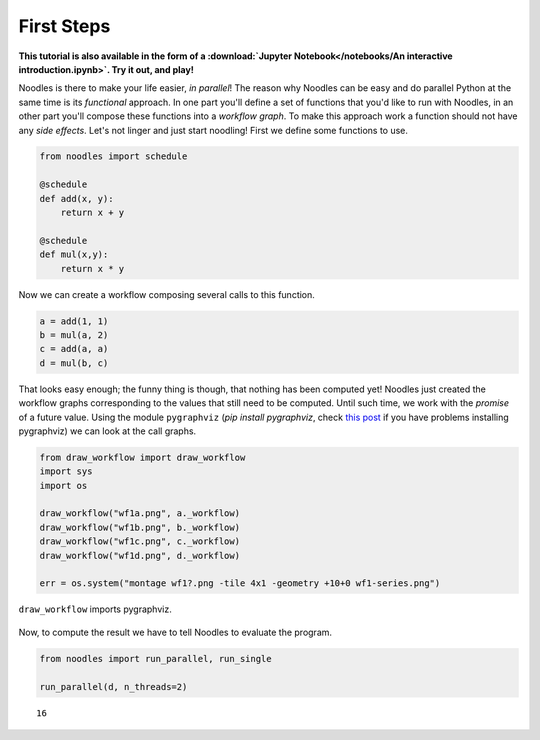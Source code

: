 First Steps
===========

**This tutorial is also available in the form of a :download:`Jupyter Notebook</notebooks/An interactive introduction.ipynb>`. Try it out, and play!**

Noodles is there to make your life easier, *in parallel*! The reason why Noodles can be easy and do parallel Python at the same time is its *functional* approach. In one part you'll define a set of functions that you'd like to run with Noodles, in an other part you'll compose these functions into a *workflow graph*. To make this approach work a function should not have any *side effects*. Let's not linger and just start noodling! First we define some functions to use.


.. code:: python

    from noodles import schedule

    @schedule
    def add(x, y):
        return x + y

    @schedule
    def mul(x,y):
        return x * y

Now we can create a workflow composing several calls to this function.

.. code:: python

    a = add(1, 1)
    b = mul(a, 2)
    c = add(a, a)
    d = mul(b, c)

That looks easy enough; the funny thing is though, that nothing has been computed yet! Noodles just created the workflow graphs corresponding to the values that still need to be computed. Until such time, we work with the *promise* of a future value. Using the module ``pygraphviz`` (`pip install pygraphviz`, check `this post <https://stackoverflow.com/questions/40528048/pip-install-pygraphviz-no-package-libcgraph-found>`_ if you have problems installing pygraphviz) we can look at the call graphs.

.. code:: python

    from draw_workflow import draw_workflow
    import sys
    import os

    draw_workflow("wf1a.png", a._workflow)
    draw_workflow("wf1b.png", b._workflow)
    draw_workflow("wf1c.png", c._workflow)
    draw_workflow("wf1d.png", d._workflow)

    err = os.system("montage wf1?.png -tile 4x1 -geometry +10+0 wf1-series.png")

``draw_workflow`` imports pygraphviz.

.. figure:: _static/images/wf1-series.png
    :alt: building the workflow
    :align: center
    :figwidth: 100%

Now, to compute the result we have to tell Noodles to evaluate the program.

.. code:: python

    from noodles import run_parallel, run_single

    run_parallel(d, n_threads=2)




.. parsed-literal::

    16
